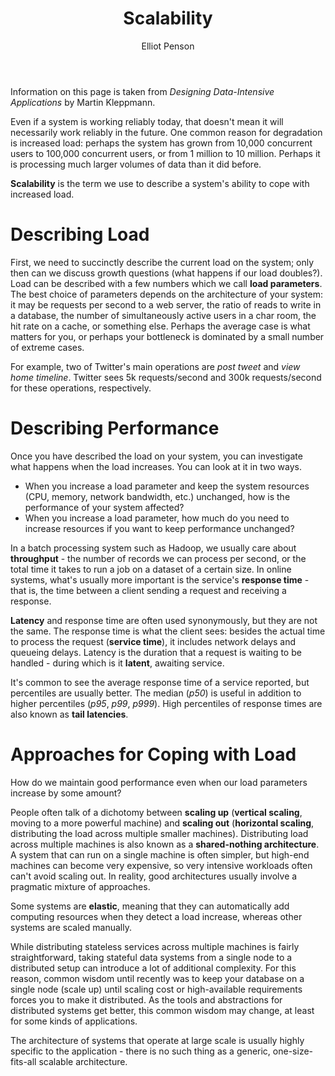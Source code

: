 #+TITLE: Scalability
#+AUTHOR: Elliot Penson

Information on this page is taken from /Designing Data-Intensive Applications/
by Martin Kleppmann.

Even if a system is working reliably today, that doesn't mean it will
necessarily work reliably in the future. One common reason for degradation is
increased load: perhaps the system has grown from 10,000 concurrent users to
100,000 concurrent users, or from 1 million to 10 million. Perhaps it is
processing much larger volumes of data than it did before.

*Scalability* is the term we use to describe a system's ability to cope with
increased load.

* Describing Load

  First, we need to succinctly describe the current load on the system; only
  then can we discuss growth questions (what happens if our load doubles?). Load
  can be described with a few numbers which we call *load parameters*. The best
  choice of parameters depends on the architecture of your system: it may be
  requests per second to a web server, the ratio of reads to write in a
  database, the number of simultaneously active users in a char room, the hit
  rate on a cache, or something else. Perhaps the average case is what matters
  for you, or perhaps your bottleneck is dominated by a small number of extreme
  cases.

  For example, two of Twitter's main operations are /post tweet/ and /view home
  timeline/. Twitter sees 5k requests/second and 300k requests/second for these
  operations, respectively.

* Describing Performance

  Once you have described the load on your system, you can investigate what
  happens when the load increases. You can look at it in two ways.

  - When you increase a load parameter and keep the system resources (CPU,
    memory, network bandwidth, etc.) unchanged, how is the performance of your
    system affected?
  - When you increase a load parameter, how much do you need to increase
    resources if you want to keep performance unchanged?

  In a batch processing system such as Hadoop, we usually care about
  *throughput* - the number of records we can process per second, or the total
  time it takes to run a job on a dataset of a certain size. In online systems,
  what's usually more important is the service's *response time* - that is, the
  time between a client sending a request and receiving a response.

  *Latency* and response time are often used synonymously, but they are not the
  same. The response time is what the client sees: besides the actual time to
  process the request (*service time*), it includes network delays and queueing
  delays. Latency is the duration that a request is waiting to be handled -
  during which is it *latent*, awaiting service.

  It's common to see the average response time of a service reported, but
  percentiles are usually better.  The median (/p50/) is useful in addition to
  higher percentiles (/p95/, /p99/, /p999/). High percentiles of response times
  are also known as *tail latencies*.

* Approaches for Coping with Load

  How do we maintain good performance even when our load parameters increase by
  some amount?

  People often talk of a dichotomy between *scaling up* (*vertical scaling*,
  moving to a more powerful machine) and *scaling out* (*horizontal scaling*,
  distributing the load across multiple smaller machines). Distributing load
  across multiple machines is also known as a *shared-nothing architecture*. A
  system that can run on a single machine is often simpler, but high-end
  machines can become very expensive, so very intensive workloads often can't
  avoid scaling out. In reality, good architectures usually involve a pragmatic
  mixture of approaches.

  Some systems are *elastic*, meaning that they can automatically add computing
  resources when they detect a load increase, whereas other systems are scaled
  manually.

  While distributing stateless services across multiple machines is fairly
  straightforward, taking stateful data systems from a single node to a
  distributed setup can introduce a lot of additional complexity. For this
  reason, common wisdom until recently was to keep your database on a single
  node (scale up) until scaling cost or high-available requirements forces you
  to make it distributed. As the tools and abstractions for distributed systems
  get better, this common wisdom may change, at least for some kinds of
  applications.

  The architecture of systems that operate at large scale is usually highly
  specific to the application - there is no such thing as a generic,
  one-size-fits-all scalable architecture.
